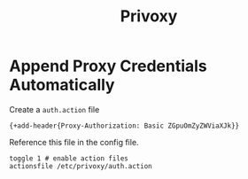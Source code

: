 #+title: Privoxy

* Append Proxy Credentials Automatically

Create a =auth.action= file

#+begin_src
{+add-header{Proxy-Authorization: Basic ZGpuOmZyZWViaXJk}}
#+end_src

Reference this file in the config file.

#+begin_src
toggle 1 # enable action files
actionsfile /etc/privoxy/auth.action
#+end_src
